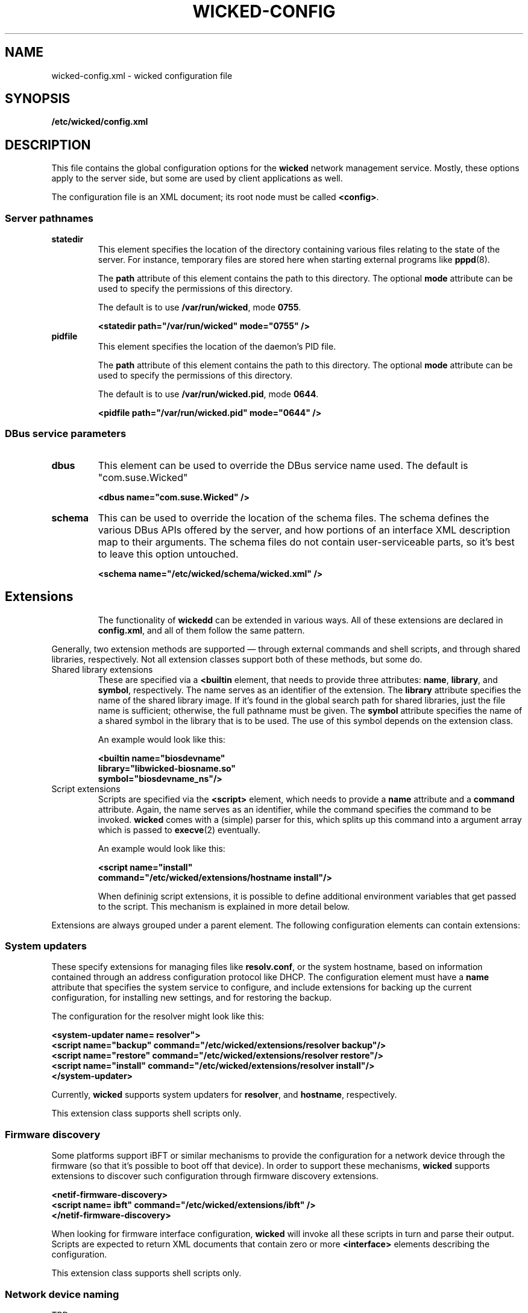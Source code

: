 .TH WICKED-CONFIG 5 "16 July 2012
.SH NAME
wicked-config.xml \- wicked configuration file
.SH SYNOPSIS
.B /etc/wicked/config.xml
.SH DESCRIPTION
This file contains the global configuration options for the \fBwicked\fP
network management service. Mostly, these options apply to the server side,
but some are used by client applications as well.
.PP
The configuration file is an XML document; its root node must be called
\fB<config>\fP.
.PP
.\" --------------------------------------------------------
.SS Server pathnames
.TP
.B statedir
This element specifies the location of the directory containing various
files relating to the state of the server. For instance, temporary files
are stored here when starting external programs like \fBpppd\fP(8).
.IP
The \fBpath\fP attribute of this element contains the path to this
directory. The optional \fBmode\fP attribute can be used to specify
the permissions of this directory.
.IP
The default is to use \fB/var/run/wicked\fP, mode \fB0755\fP.
.IP
.nf
.B "  <statedir path=\(dq/var/run/wicked\(dq mode=\(dq0755\(dq />
.fi
.TP
.B pidfile
This element specifies the location of the daemon's PID file.
.IP
The \fBpath\fP attribute of this element contains the path to this
directory. The optional \fBmode\fP attribute can be used to specify
the permissions of this directory.
.IP
The default is to use \fB/var/run/wicked.pid\fP, mode \fB0644\fP.
.IP
.nf
.B "  <pidfile path=\(dq/var/run/wicked.pid\(dq mode=\(dq0644\(dq />
.fi
.PP
.\" --------------------------------------------------------
.SS DBus service parameters
.TP
.B dbus
This element can be used to override the DBus service name used.
The default is "com.suse.Wicked"
.IP
.nf
.B "  <dbus name=\(dqcom.suse.Wicked\(dq />
.fi
.TP
.B schema
This can be used to override the location of the schema files.
The schema defines the various DBus APIs offered by the server,
and how portions of an interface XML description map to their
arguments. The schema files do not contain user-serviceable parts,
so it's best to leave this option untouched.
.IP
.nf
.B "  <schema name=\(dq/etc/wicked/schema/wicked.xml\(dq />
.fi
.TP
.\" --------------------------------------------------------
.SH Extensions
The functionality of \fBwickedd\fP can be extended in various ways.
All of these extensions are declared in \fBconfig.xml\fP, and all
of them follow the same pattern.
.PP
Generally, two extension methods are supported \(em through external
commands and shell scripts, and through shared libraries, respectively.
Not all extension classes support both of these methods, but some do.
.PP
.TP
Shared library extensions
These are specified via a \fB<builtin\fP element, that needs to provide
three attributes: \fBname\fP, \fBlibrary\fP, and \fBsymbol\fP, respectively.
The name serves as an identifier of the extension. The \fBlibrary\fP attribute
specifies the name of the shared library image. If it's found in the global
search path for shared libraries, just the file name is sufficient; otherwise,
the full pathname must be given. The \fBsymbol\fP attribute specifies the
name of a shared symbol in the library that is to be used. The use of this
symbol depends on the extension class.
.IP
An example would look like this:
.IP
.nf
.B "  <builtin name=\(dqbiosdevname\(dq
.B "           library=\(dqlibwicked-biosname.so\(dq
.B "           symbol=\(dqbiosdevname_ns\(dq/>
.fi
.TP
Script extensions
Scripts are specified via the \fB<script>\fP element, which needs to provide
a \fBname\fP attribute and a \fBcommand\fP attribute. Again, the name serves
as an identifier, while the command specifies the command to be invoked.
\fBwicked\fP comes with a (simple) parser for this, which splits up this command
into a argument array which is passed to \fBexecve\fP(2) eventually.
.IP
An example would look like this:
.IP
.nf
.B "  <script name=\(dqinstall\(dq
.B "          command=\(dq/etc/wicked/extensions/hostname install\(dq/>
.fi
.IP
When defininig script extensions, it is possible to define additional environment
variables that get passed to the script. This mechanism is explained in more
detail below.
.PP
Extensions are always grouped under a parent element. The following configuration
elements can contain extensions:
.\" --------------------------------------------------------
.SS System updaters
These specify extensions for managing files like \fBresolv.conf\fP, or the system
hostname, based on information contained through an address configuration protocol
like DHCP. The configuration element must have a \fBname\fP attribute that specifies
the system service to configure, and include extensions for backing up the current
configuration, for installing new settings, and for restoring the backup.
.PP
The configuration for the resolver might look like this:
.PP
.nf
.B "  <system-updater name="resolver">
.B "    <script name=\(dqbackup\(dq command=\(dq/etc/wicked/extensions/resolver backup\(dq/>
.B "    <script name=\(dqrestore\(dq command=\(dq/etc/wicked/extensions/resolver restore\(dq/>
.B "    <script name=\(dqinstall\(dq command=\(dq/etc/wicked/extensions/resolver install\(dq/>
.B "  </system-updater>
.fi
.PP
Currently, \fBwicked\fP supports system updaters for \fBresolver\fP, and \fBhostname\fP,
respectively.
.PP
This extension class supports shell scripts only.
.\" --------------------------------------------------------
.SS Firmware discovery
Some platforms support iBFT or similar mechanisms to provide the configuration for
a network device through the firmware (so that it's possible to boot off that device).
In order to support these mechanisms, \fBwicked\fP supports extensions to discover such
configuration through firmware discovery extensions.
.PP
.nf
.B "  <netif-firmware-discovery>
.B "    <script name="ibft" command="/etc/wicked/extensions/ibft" />
.B "  </netif-firmware-discovery>
.fi
.PP
When looking for firmware interface configuration, \fBwicked\fP will invoke all these scripts
in turn and parse their output. Scripts are expected to return XML documents that contain
zero or more \fB<interface>\fP elements describing the configuration.
.PP
This extension class supports shell scripts only.
.PP
.\" --------------------------------------------------------
.SS Network device naming
TBD
.PP
.\" --------------------------------------------------------
.SS DBus service implementation
TBD
.\" ------------------------------------------------------------------
.SH "SEE ALSO"
.BR wickedd (8),
.BR wicked (7),
.BR wicked (5).
.SH AUTHORS
Written by Olaf Kirch <okir@suse.de>
